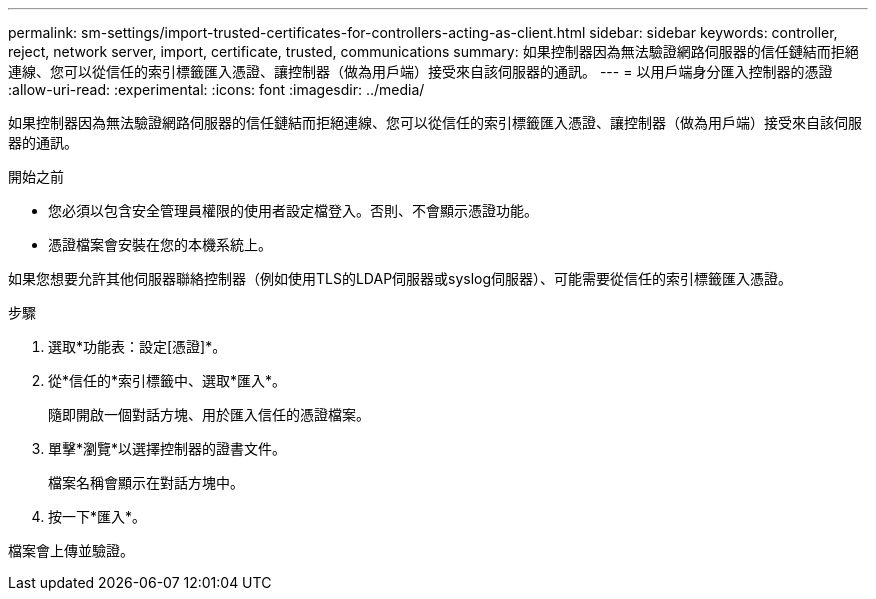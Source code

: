 ---
permalink: sm-settings/import-trusted-certificates-for-controllers-acting-as-client.html 
sidebar: sidebar 
keywords: controller, reject, network server, import, certificate, trusted, communications 
summary: 如果控制器因為無法驗證網路伺服器的信任鏈結而拒絕連線、您可以從信任的索引標籤匯入憑證、讓控制器（做為用戶端）接受來自該伺服器的通訊。 
---
= 以用戶端身分匯入控制器的憑證
:allow-uri-read: 
:experimental: 
:icons: font
:imagesdir: ../media/


[role="lead"]
如果控制器因為無法驗證網路伺服器的信任鏈結而拒絕連線、您可以從信任的索引標籤匯入憑證、讓控制器（做為用戶端）接受來自該伺服器的通訊。

.開始之前
* 您必須以包含安全管理員權限的使用者設定檔登入。否則、不會顯示憑證功能。
* 憑證檔案會安裝在您的本機系統上。


如果您想要允許其他伺服器聯絡控制器（例如使用TLS的LDAP伺服器或syslog伺服器）、可能需要從信任的索引標籤匯入憑證。

.步驟
. 選取*功能表：設定[憑證]*。
. 從*信任的*索引標籤中、選取*匯入*。
+
隨即開啟一個對話方塊、用於匯入信任的憑證檔案。

. 單擊*瀏覽*以選擇控制器的證書文件。
+
檔案名稱會顯示在對話方塊中。

. 按一下*匯入*。


檔案會上傳並驗證。
